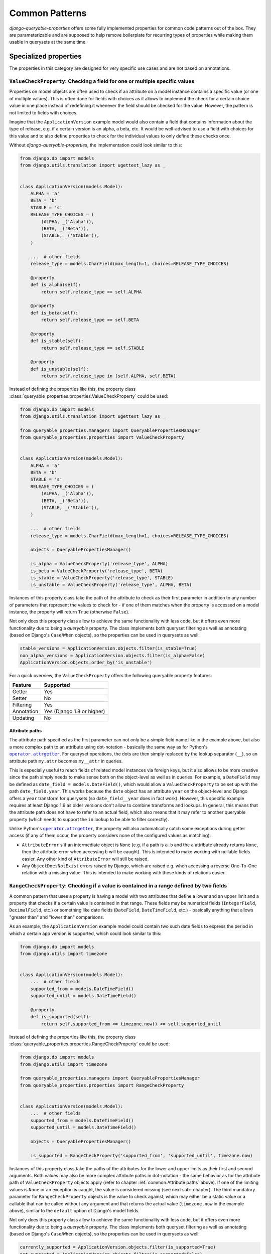 Common Patterns
===============

*django-queryable-properties* offers some fully implemented properties for common code patterns out of the box.
They are parameterizable and are supposed to help remove boilerplate for recurring types of properties while making
them usable in querysets at the same time.

Specialized properties
----------------------

The properties in this category are designed for very specific use cases and are not based on annotations.

``ValueCheckProperty``: Checking a field for one or multiple specific values
^^^^^^^^^^^^^^^^^^^^^^^^^^^^^^^^^^^^^^^^^^^^^^^^^^^^^^^^^^^^^^^^^^^^^^^^^^^^

Properties on model objects are often used to check if an attribute on a model instance contains a specific value (or
one of multiple values).
This is often done for fields with choices as it allows to implement the check for a certain choice value in one place
instead of redefining it whenever the field should be checked for the value.
However, the pattern is not limited to fields with choices.

Imagine that the ``ApplicationVersion`` example model would also contain a field that contains information about the
type of release, e.g. if a certain version is an alpha, a beta, etc.
It would be well-advised to use a field with choices for this value and to also define properties to check for the
individual values to only define these checks once.

Without *django-queryable-properties*, the implementation could look similar to this:

.. code-block:: python

    from django.db import models
    from django.utils.translation import ugettext_lazy as _


    class ApplicationVersion(models.Model):
        ALPHA = 'a'
        BETA = 'b'
        STABLE = 's'
        RELEASE_TYPE_CHOICES = (
            (ALPHA, _('Alpha')),
            (BETA, _('Beta')),
            (STABLE, _('Stable')),
        )

        ...  # other fields
        release_type = models.CharField(max_length=1, choices=RELEASE_TYPE_CHOICES)

        @property
        def is_alpha(self):
            return self.release_type == self.ALPHA

        @property
        def is_beta(self):
            return self.release_type == self.BETA

        @property
        def is_stable(self):
            return self.release_type == self.STABLE

        @property
        def is_unstable(self):
            return self.release_type in (self.ALPHA, self.BETA)

Instead of defining the properties like this, the property class
:class:`queryable_properties.properties.ValueCheckProperty` could be used:

.. code-block:: python

    from django.db import models
    from django.utils.translation import ugettext_lazy as _

    from queryable_properties.managers import QueryablePropertiesManager
    from queryable_properties.properties import ValueCheckProperty


    class ApplicationVersion(models.Model):
        ALPHA = 'a'
        BETA = 'b'
        STABLE = 's'
        RELEASE_TYPE_CHOICES = (
            (ALPHA, _('Alpha')),
            (BETA, _('Beta')),
            (STABLE, _('Stable')),
        )

        ...  # other fields
        release_type = models.CharField(max_length=1, choices=RELEASE_TYPE_CHOICES)

        objects = QueryablePropertiesManager()

        is_alpha = ValueCheckProperty('release_type', ALPHA)
        is_beta = ValueCheckProperty('release_type', BETA)
        is_stable = ValueCheckProperty('release_type', STABLE)
        is_unstable = ValueCheckProperty('release_type', ALPHA, BETA)

Instances of this property class take the path of the attribute to check as their first parameter in addition to any
number of parameters that represent the values to check for - if one of them matches when the property is accessed on
a model instance, the property will return ``True`` (otherwise ``False``).

Not only does this property class allow to achieve the same functionality with less code, but it offers even more
functionality due to being a *queryable* property.
The class implements both queryset filtering as well as annotating (based on Django's ``Case``/``When`` objects), so
the properties can be used in querysets as well:

.. code-block:: python

    stable_versions = ApplicationVersion.objects.filter(is_stable=True)
    non_alpha_versions = ApplicationVersion.objects.filter(is_alpha=False)
    ApplicationVersion.objects.order_by('is_unstable')

For a quick overview, the ``ValueCheckProperty`` offers the following queryable property features:

+------------+----------------------------+
| Feature    | Supported                  |
+============+============================+
| Getter     | Yes                        |
+------------+----------------------------+
| Setter     | No                         |
+------------+----------------------------+
| Filtering  | Yes                        |
+------------+----------------------------+
| Annotation | Yes (Django 1.8 or higher) |
+------------+----------------------------+
| Updating   | No                         |
+------------+----------------------------+

Attribute paths
"""""""""""""""

The attribute path specified as the first parameter can not only be a simple field name like in the example above,
but also a more complex path to an attribute using dot-notation - basically the same way as for Python's
|operator.attrgetter|_.
For queryset operations, the dots are then simply replaced by the lookup separator (``__``), so an attribute path
``my.attr`` becomes ``my__attr`` in queries.

This is especially useful to reach fields of related model instances via foreign keys, but it also allows to be more
creative since the path simply needs to make sense both on the object-level as well as in queries.
For example, a ``DateField`` may be defined as ``date_field = models.DateField()``, which would allow a
``ValueCheckProperty`` to be set up with the path ``date_field.year``.
This works because the ``date`` object has an attribute ``year`` on the object-level and Django offers a ``year``
transform for querysets (so ``date_field__year`` does in fact work).
However, this specific example requires at least Django 1.9 as older versions don't allow to combine transforms and
lookups.
In general, this means that the attribute path does not have to refer to an actual field, which also means that it may
refer to another queryable property (which needs to support the ``in`` lookup to be able to filter correctly).

Unlike Python's |operator.attrgetter|_, the property will also automatically catch some exceptions during getter access
(if any of them occur, the property considers none of the configured values as matching):

- ``AttributeError`` s if an intermediate object is ``None`` (e.g. if a path is ``a.b`` and the ``a`` attribute already
  returns ``None``, then the attribute error when accessing ``b`` will be caught).
  This is intended to make working with nullable fields easier.
  Any other kind of ``AttributeError`` will still be raised.
- Any ``ObjectDoesNotExist`` errors raised by Django, which are raised e.g. when accessing a reverse One-To-One
  relation with a missing value.
  This is intended to make working with these kinds of relations easier.

.. |operator.attrgetter| replace:: ``operator.attrgetter``
.. _operator.attrgetter: https://docs.python.org/3/library/operator.html#operator.attrgetter

``RangeCheckProperty``: Checking if a value is contained in a range defined by two fields
^^^^^^^^^^^^^^^^^^^^^^^^^^^^^^^^^^^^^^^^^^^^^^^^^^^^^^^^^^^^^^^^^^^^^^^^^^^^^^^^^^^^^^^^^

A common pattern that uses a property is having a model with two attributes that define a lower and an upper limit and
a property that checks if a certain value is contained in that range.
These fields may be numerical fields (``IntegerField``, ``DecimalField``, etc.) or something like date fields
(``DateField``, ``DateTimeField``, etc.) - basically anything that allows "greater than" and "lower than" comparisons.

As an example, the ``ApplicationVersion`` example model could contain two such date fields to express the period in which
a certain app version is supported, which could look similar to this:

.. code-block:: python

    from django.db import models
    from django.utils import timezone


    class ApplicationVersion(models.Model):
        ...  # other fields
        supported_from = models.DateTimeField()
        supported_until = models.DateTimeField()

        @property
        def is_supported(self):
            return self.supported_from <= timezone.now() <= self.supported_until

Instead of defining the properties like this, the property class
:class:`queryable_properties.properties.RangeCheckProperty` could be used:

.. code-block:: python

    from django.db import models
    from django.utils import timezone

    from queryable_properties.managers import QueryablePropertiesManager
    from queryable_properties.properties import RangeCheckProperty


    class ApplicationVersion(models.Model):
        ...  # other fields
        supported_from = models.DateTimeField()
        supported_until = models.DateTimeField()

        objects = QueryablePropertiesManager()

        is_supported = RangeCheckProperty('supported_from', 'supported_until', timezone.now)

Instances of this property class take the paths of the attributes for the lower and upper limits as their first and
second arguments.
Both values may also be more complex attribute paths in dot-notation - the same behavior as for the attribute path of
``ValueCheckProperty`` objects apply (refer to chapter :ref:`common:Attribute paths` above).
If one of the limiting values is ``None`` or an exception is caught, the value is considered missing (see next sub-
chapter).
The third mandatory parameter for ``RangeCheckProperty`` objects is the value to check against, which may either be a
static value or a callable that can be called without any argument and that returns the actual value (``timezone.now``
in the example above), similar to the ``default`` option of Django's model fields.

Not only does this property class allow to achieve the same functionality with less code, but it offers even more
functionality due to being a *queryable* property.
The class implements both queryset filtering as well as annotating (based on Django's ``Case``/``When`` objects), so the
properties can be used in querysets as well:

.. code-block:: python

    currently_supported = ApplicationVersion.objects.filter(is_supported=True)
    not_supported = ApplicationVersion.objects.filter(is_supported=False)
    ApplicationVersion.objects.order_by('is_supported')

For a quick overview, the ``RangeCheckProperty`` offers the following queryable property features:

+------------+----------------------------+
| Feature    | Supported                  |
+============+============================+
| Getter     | Yes                        |
+------------+----------------------------+
| Setter     | No                         |
+------------+----------------------------+
| Filtering  | Yes                        |
+------------+----------------------------+
| Annotation | Yes (Django 1.8 or higher) |
+------------+----------------------------+
| Updating   | No                         |
+------------+----------------------------+

Range configuration
"""""""""""""""""""

``RangeCheckProperty`` objects also allow further configuration to tweak the configured range via some optional
parameters:

``include_boundaries``
  Determines if a value exactly equal to one of the limits is considered a part of the range (default: ``True``).

``include_missing``
  Determines if a missing value for either boundary is considered part of the range (default: ``False``).

``in_range``
  Determines if the property should return ``True`` if the value is contained in the configured range (this is the
  default) or if it should return ``True`` if the value is outside of the range.

It should be noted that the ``include_boundaries`` and ``include_missing`` parameters are applied first to define the
range (which values are considered inside the range between the two values) and the ``in_range`` parameter is applied
*afterwards* to potentially invert the result (in the case of ``in_range=False``).
This means that setting ``include_missing=True`` defines that missing values are part of the range and a value of
``in_range=False`` would then invert this range, meaning that missing values would **not** lead to a value of ``True``
since they are configured to be in the range while the property is set up to return ``True`` for values outside of the
range.
For a quick reference, all possible configuration combinations are listed in the following table:

.. list-table::
   :header-rows: 1

   * - ``include_boundaries``
     - ``include_missing``
     - ``in_range``
     - returns ``True`` for
   * - ``True``
     - ``False``
     - ``True``
     - * Values in between boundaries (excl.)
       * The exact boundary values
   * - ``True``
     - ``True``
     - ``True``
     - * Values in between boundaries (excl.)
       * The exact boundary values
       * Missing values
   * - ``False``
     - ``False``
     - ``True``
     - * Values in between boundaries (excl.)
   * - ``False``
     - ``True``
     - ``True``
     - * Values in between boundaries (excl.)
       * Missing values
   * - ``True``
     - ``False``
     - ``False``
     - * Values outside of the boundaries (excl.)
       * Missing values
   * - ``True``
     - ``True``
     - ``False``
     - * Values outside of the boundaries (excl.)
   * - ``False``
     - ``False``
     - ``False``
     - * Values outside of the boundaries (excl.)
       * The exact boundary values
       * Missing values
   * - ``False``
     - ``True``
     - ``False``
     - * Values outside of the boundaries (excl.)
       * The exact boundary values

.. note::
   The attribute paths passed to ``RangeCheckProperty`` may also refer to other queryable properties as long as these
   properties allow filtering with the ``lt``/``lte`` and ``gt``/``gte`` lookups (depending on the value of
   ``include_boundaries``) and potentially the ``isnull`` lookup (depending on the value of ``include_missing``).

Annotation-based properties
---------------------------

The properties in this category are all :ref:`annotation_based:Annotation-based properties`, which means their getter
implementation will also perform a databse query.
All of the listed properties therefore also take an additional ``cached`` argument in their initializer that allows
to mark individual properties as having a :ref:`standard_features:Cached getter`.
This can improve performance since the query will only be executed on the first getter access at the cost of
potentially not working with an up-to-date value.

``AnnotationProperty``: Static annotations
^^^^^^^^^^^^^^^^^^^^^^^^^^^^^^^^^^^^^^^^^^

The property class :class:`queryable_properties.properties.AnnotationProperty` represents the most simple common
annotation-based property.
It can be instanciated using any annotation and will use that annotation both in queries as well as to provide its
getter value.
This, however, means that the ``AnnotationProperty`` is only intended to be used with static/fixed annotations without
any dynamic components as its objects are set up by passing the annotation to the initializer.

As an example, the ``version_str`` property from the annotation :ref:`annotations:Implementation` section could be
reduced to (**not recommended**):

.. code-block:: python

    from django.db.models import Model, Value
    from django.db.models.functions import Concat
    from queryable_properties.properties import AnnotationProperty


    class ApplicationVersion(Model):
        ...  # other fields/properties

        version_str = AnnotationProperty(Concat('major', Value('.'), 'minor'))

.. note::
   This example is only supposed to demonstrate how to set up an ``AnnotationProperty``.
   Implementing a ``Concat`` annotation like this is not recommended as even the getter will perform a query, even
   though concatenating field values on the object level could simply be done without involving the database.

For a quick overview, the ``AnnotationProperty`` offers the following queryable property features:

+------------+-----------+
| Feature    | Supported |
+============+===========+
| Getter     | Yes       |
+------------+-----------+
| Setter     | No        |
+------------+-----------+
| Filtering  | Yes       |
+------------+-----------+
| Annotation | Yes       |
+------------+-----------+
| Updating   | No        |
+------------+-----------+

``AggregateProperty``: Simple aggregates
^^^^^^^^^^^^^^^^^^^^^^^^^^^^^^^^^^^^^^^^

*django-queryable-properties* also comes with a property class for simple aggregates that simply takes an aggregate
object and uses it for both queryset annotations as well as the getter.
This is therefore not entirely different from the ``AnnotationProperty`` class shown above.
The main difference between the two is that while ``AnnotationProperty`` uses ``QuerySet.annotate`` to query the getter
value, ``AggregateProperty`` uses ``QuerySet.aggregate``, which is slightly more efficient.
Using ``AggregateProperty`` for aggregate annotations might also make code more clear/readable.

As an example, the ``Application`` model could receive a simple property that returns the number of versions like the
one in the :ref:`annotation_based:Implementation` section of annotation-based properties.
:class:`queryable_properties.properties.AggregateProperty` allows to implement this in an even more condensed form:

.. code-block:: python

    from django.db.models import Count, Model
    from queryable_properties.properties import AggregateProperty


    class Application(Model):
        ...  # other fields/properties

        version_count = AggregateProperty(Count('versions'))

.. note::
   Since this property deals with aggregates, the notes
   :ref:`annotations:Regarding aggregate annotations across relations` apply when using such properties across
   relations in querysets.

For a quick overview, the ``AggregateProperty`` offers the following queryable property features:

+------------+-----------+
| Feature    | Supported |
+============+===========+
| Getter     | Yes       |
+------------+-----------+
| Setter     | No        |
+------------+-----------+
| Filtering  | Yes       |
+------------+-----------+
| Annotation | Yes       |
+------------+-----------+
| Updating   | No        |
+------------+-----------+
